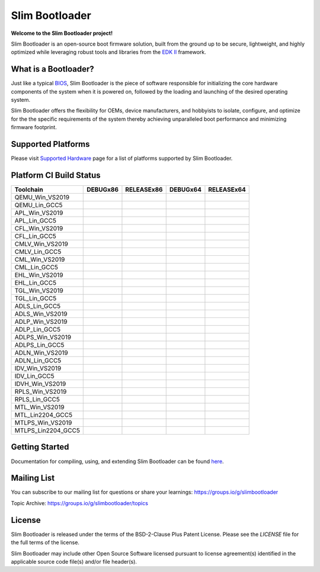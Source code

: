 Slim Bootloader
================

**Welcome to the Slim Bootloader project!**

Slim Bootloader is an open-source boot firmware solution, built from the
ground up to be secure, lightweight, and highly optimized while leveraging
robust tools and libraries from the `EDK II <https://www.tianocore.org/edk2/>`_
framework.

What is a Bootloader?
---------------------
Just like a typical `BIOS <https://en.wikipedia.org/wiki/BIOS>`_, Slim Bootloader
is the piece of software responsible for initializing the core hardware
components of the system when it is powered on, followed by the loading and
launching of the desired operating system.

Slim Bootloader offers the flexibility for OEMs, device manufacturers, and hobbyists
to isolate, configure, and optimize for the the specific requirements of the system
thereby achieving unparalleled boot performance and minimizing firmware footprint.

Supported Platforms
-------------------
Please visit `Supported Hardware <https://slimbootloader.github.io/supported-hardware/index.html>`_ page for a list of platforms supported by Slim Bootloader.

Platform CI Build Status
------------------------

============================= ============= ============= ============= =============
 Toolchain                    DEBUGx86      RELEASEx86    DEBUGx64      RELEASEx64
============================= ============= ============= ============= =============
QEMU_Win_VS2019               |_unknown|    |_unknown|    |_unknown|    |_unknown|
QEMU_Lin_GCC5                 |qem_l32d|    |_unknown|    |_unknown|    |qem_l64r|
APL_Win_VS2019                |apl_w32d|    |_unknown|    |_unknown|    |apl_w64r|
APL_Lin_GCC5                  |_unknown|    |_unknown|    |apl_l64d|    |_unknown|
CFL_Win_VS2019                |_unknown|    |cfl_w32r|    |cfl_w64d|    |_unknown|
CFL_Lin_GCC5                  |_unknown|    |_unknown|    |_unknown|    |cfl_l64r|
CMLV_Win_VS2019               |_unknown|    |cmlv_w32r|   |cmlv_w64d|   |_unknown|
CMLV_Lin_GCC5                 |_unknown|    |_unknown|    |_unknown|    |cmlv_l64d|
CML_Win_VS2019                |_unknown|    |cml_w32r|    |cfl_w64d|    |_unknown|
CML_Lin_GCC5                  |cml_l32d|    |_unknown|    |_unknown|    |_unknown|
EHL_Win_VS2019                |_unknown|    |ehl_w32r|    |ehl_w64d|    |_unknown|
EHL_Lin_GCC5                  |ehl_l32d|    |_unknown|    |_unknown|    |_unknown|
TGL_Win_VS2019                |_unknown|    |tgl_w32r|    |tgl_w64d|    |_unknown|
TGL_Lin_GCC5                  |tgl_l32d|    |_unknown|    |_unknown|    |_unknown|
ADLS_Lin_GCC5                 |adls_l32d|   |_unknown|    |_unknown|    |_unknown|
ADLS_Win_VS2019               |_unknown|    |adls_w32r|   |adls_w64d|   |_unknown|
ADLP_Win_VS2019               |_unknown|    |adls_w32r|   |_unknown|    |adlp_w64r|
ADLP_Lin_GCC5                 |_unknown|    |_unknown|    |_unknown|    |adlp_l64r|
ADLPS_Win_VS2019              |_unknown|    |_unknown|    |adlps_w64d|  |_unknown|
ADLPS_Lin_GCC5                |adlps_l32d|  |_unknown|    |_unknown|    |_unknown|
ADLN_Win_VS2019               |_unknown|    |adln_w32r|   |adln_w64d|   |_unknown|
ADLN_Lin_GCC5                 |_unknown|    |adln_l32r|   |_unknown|    |_unknown|
IDV_Win_VS2019                |_unknown|    |idv_w32r|    |_unknown|    |_unknown|
IDV_Lin_GCC5                  |_unknown|    |_unknown|    |idv_l64d|    |_unknown|
IDVH_Win_VS2019               |_unknown|    |_unknown|    |idvh_w64d|   |_unknown|
RPLS_Win_VS2019               |_unknown|    |rpls_w32r|   |rpls_w64d|   |_unknown|
RPLS_Lin_GCC5                 |rpls_l32d|   |_unknown|    |_unknown|    |_unknown|
MTL_Win_VS2019                |_unknown|    |mtl_w32r|    |mtl_w64d|    |_unknown|
MTL_Lin2204_GCC5              |mtl_l32d|    |_unknown|    |_unknown|    |_unknown|
MTLPS_Win_VS2019              |_unknown|    |mtlps_w32r|  |mtlps_w64d|  |_unknown|
MTLPS_Lin2204_GCC5            |_unknown|    |mtlps_l32r|  |_unknown|    |_unknown|
============================= ============= ============= ============= =============

Getting Started
---------------
Documentation for compiling, using, and extending Slim Bootloader can be found
`here <https://slimbootloader.github.io/>`_.

Mailing List
--------------
You can subscribe to our mailing list for questions or share your learnings:
https://groups.io/g/slimbootloader

Topic Archive: https://groups.io/g/slimbootloader/topics

License
-------
Slim Bootloader is released under the terms of the BSD-2-Clause Plus Patent License.
Please see the `LICENSE` file for the full terms of the license.

Slim Bootloader may include other Open Source Software licensed pursuant to license agreement(s)
identified in the applicable source code file(s) and/or file header(s).

.. |_unknown| image:: https://dev.azure.com/slimbootloader/slimbootloader/_apis/build/status/slimbootloader.slimbootloader?branchName=master&jobName=Windows&configuration=Windows%20UNKNOWN
.. |qem_l32d| image:: https://dev.azure.com/slimbootloader/slimbootloader/_apis/build/status/slimbootloader.slimbootloader?branchName=master&jobName=QEMU
.. |qem_l64r| image:: https://dev.azure.com/slimbootloader/slimbootloader/_apis/build/status/slimbootloader.slimbootloader?branchName=master&jobName=Linux&configuration=Linux%20QEMU_X64_RELEASE
.. |apl_w32d| image:: https://dev.azure.com/slimbootloader/slimbootloader/_apis/build/status/slimbootloader.slimbootloader?branchName=master&jobName=Windows&configuration=Windows%20APL_X86_DEBUG
.. |apl_w64r| image:: https://dev.azure.com/slimbootloader/slimbootloader/_apis/build/status/slimbootloader.slimbootloader?branchName=master&jobName=Windows&configuration=Windows%20APL_X64_RELEASE
.. |apl_l64d| image:: https://dev.azure.com/slimbootloader/slimbootloader/_apis/build/status/slimbootloader.slimbootloader?branchName=master&jobName=Linux&configuration=Linux%20APL_X64_DEBUG
.. |cfl_w32r| image:: https://dev.azure.com/slimbootloader/slimbootloader/_apis/build/status/slimbootloader.slimbootloader?branchName=master&jobName=Windows&configuration=Windows%20CFL_X86_RELEASE
.. |cfl_w64d| image:: https://dev.azure.com/slimbootloader/slimbootloader/_apis/build/status/slimbootloader.slimbootloader?branchName=master&jobName=Windows&configuration=Windows%20CFL_X64_DEBUG
.. |cfl_l64r| image:: https://dev.azure.com/slimbootloader/slimbootloader/_apis/build/status/slimbootloader.slimbootloader?branchName=master&jobName=Linux&configuration=Linux%20CFL_X64_RELEASE
.. |cmlv_w32r| image:: https://dev.azure.com/slimbootloader/slimbootloader/_apis/build/status/slimbootloader.slimbootloader?branchName=master&jobName=Windows&configuration=Windows%20CMLV_X86_RELEASE
.. |cmlv_w64d| image:: https://dev.azure.com/slimbootloader/slimbootloader/_apis/build/status/slimbootloader.slimbootloader?branchName=master&jobName=Windows&configuration=Windows%20CMLV_X64_DEBUG
.. |cmlv_l64d| image:: https://dev.azure.com/slimbootloader/slimbootloader/_apis/build/status/slimbootloader.slimbootloader?branchName=master&jobName=Linux&configuration=Linux%20CMLV_X64_DEBUG
.. |cml_w32r| image:: https://dev.azure.com/slimbootloader/slimbootloader/_apis/build/status/slimbootloader.slimbootloader?branchName=master&jobName=Windows&configuration=Windows%20CML_X86_RELEASE
.. |cml_w64d| image:: https://dev.azure.com/slimbootloader/slimbootloader/_apis/build/status/slimbootloader.slimbootloader?branchName=master&jobName=Windows&configuration=Windows%20CML_X64_DEBUG
.. |cml_l32d| image:: https://dev.azure.com/slimbootloader/slimbootloader/_apis/build/status/slimbootloader.slimbootloader?branchName=master&jobName=Linux&configuration=Linux%20CML_X86_DEBUG
.. |tgl_w32r| image:: https://dev.azure.com/slimbootloader/slimbootloader/_apis/build/status/slimbootloader.slimbootloader?branchName=master&jobName=Windows&configuration=Windows%20TGL_X86_RELEASE
.. |tgl_w64d| image:: https://dev.azure.com/slimbootloader/slimbootloader/_apis/build/status/slimbootloader.slimbootloader?branchName=master&jobName=Windows&configuration=Windows%20TGL_X64_DEBUG
.. |tgl_l32d| image:: https://dev.azure.com/slimbootloader/slimbootloader/_apis/build/status/slimbootloader.slimbootloader?branchName=master&jobName=Linux&configuration=Linux%20TGL_X86_DEBUG
.. |ehl_w32r| image:: https://dev.azure.com/slimbootloader/slimbootloader/_apis/build/status/slimbootloader.slimbootloader?branchName=master&jobName=Windows&configuration=Windows%20EHL_X86_RELEASE
.. |ehl_w64d| image:: https://dev.azure.com/slimbootloader/slimbootloader/_apis/build/status/slimbootloader.slimbootloader?branchName=master&jobName=Windows&configuration=Windows%20EHL_X64_DEBUG
.. |ehl_l32d| image:: https://dev.azure.com/slimbootloader/slimbootloader/_apis/build/status/slimbootloader.slimbootloader?branchName=master&jobName=Linux&configuration=Linux%20EHL_X86_DEBUG
.. |adls_l32d| image:: https://dev.azure.com/slimbootloader/slimbootloader/_apis/build/status/slimbootloader.slimbootloader?branchName=master&jobName=Linux&configuration=Linux%20ADLS_X86_DEBUG
.. |adls_w32r| image:: https://dev.azure.com/slimbootloader/slimbootloader/_apis/build/status/slimbootloader.slimbootloader?branchName=master&jobName=Windows&configuration=Windows%20ADLS_X86_RELEASE
.. |adls_w64d| image:: https://dev.azure.com/slimbootloader/slimbootloader/_apis/build/status/slimbootloader.slimbootloader?branchName=master&jobName=Windows&configuration=Windows%20ADLS_X64_DEBUG
.. |adlp_w64r| image:: https://dev.azure.com/slimbootloader/slimbootloader/_apis/build/status/slimbootloader.slimbootloader?branchName=master&jobName=Windows&configuration=Windows%20ADLP_X64_RELEASE
.. |adlp_l64r| image:: https://dev.azure.com/slimbootloader/slimbootloader/_apis/build/status/slimbootloader.slimbootloader?branchName=master&jobName=Linux&configuration=Linux%20ADLP_X64_RELEASE
.. |adlps_w64d| image:: https://dev.azure.com/slimbootloader/slimbootloader/_apis/build/status/slimbootloader.slimbootloader?branchName=master&jobName=Windows&configuration=Windows%20ADLPS_X64_DEBUG
.. |adlps_l32d| image:: https://dev.azure.com/slimbootloader/slimbootloader/_apis/build/status/slimbootloader.slimbootloader?branchName=master&jobName=Linux&configuration=Linux%20ADLPS_X86_DEBUG
.. |adln_w32r| image:: https://dev.azure.com/slimbootloader/slimbootloader/_apis/build/status/slimbootloader.slimbootloader?branchName=master&jobName=Windows&configuration=Windows%20ADLN_X86_RELEASE
.. |adln_w64d| image:: https://dev.azure.com/slimbootloader/slimbootloader/_apis/build/status/slimbootloader.slimbootloader?branchName=master&jobName=Windows&configuration=Windows%20ADLN_X64_DEBUG
.. |adln_l32r| image:: https://dev.azure.com/slimbootloader/slimbootloader/_apis/build/status/slimbootloader.slimbootloader?branchName=master&jobName=Linux&configuration=Linux%20ADLN_X86_RELEASE
.. |idv_w32r| image:: https://dev.azure.com/slimbootloader/slimbootloader/_apis/build/status/slimbootloader.slimbootloader?branchName=master&jobName=Windows&configuration=Windows%20IDV_X86_RELEASE
.. |idv_l64d| image:: https://dev.azure.com/slimbootloader/slimbootloader/_apis/build/status/slimbootloader.slimbootloader?branchName=master&jobName=Linux&configuration=Linux%20IDV_X64_DEBUG
.. |idvh_w64d| image:: https://dev.azure.com/slimbootloader/slimbootloader/_apis/build/status/slimbootloader.slimbootloader?branchName=master&jobName=Windows&configuration=Windows%20IDVH_X64_DEBUG
.. |rpls_w32r| image:: https://dev.azure.com/slimbootloader/slimbootloader/_apis/build/status/slimbootloader.slimbootloader?branchName=master&jobName=Windows&configuration=Windows%20RPLS_X86_RELEASE
.. |rpls_w64d| image:: https://dev.azure.com/slimbootloader/slimbootloader/_apis/build/status/slimbootloader.slimbootloader?branchName=master&jobName=Windows&configuration=Windows%20RPLS_X64_DEBUG
.. |rpls_l32d| image:: https://dev.azure.com/slimbootloader/slimbootloader/_apis/build/status/slimbootloader.slimbootloader?branchName=master&jobName=Linux&configuration=Linux%20RPLS_X86_DEBUG
.. |mtl_w32r| image:: https://dev.azure.com/slimbootloader/slimbootloader/_apis/build/status/slimbootloader.slimbootloader?branchName=master&jobName=Windows&configuration=Windows%20MTL_X86_RELEASE
.. |mtl_w64d| image:: https://dev.azure.com/slimbootloader/slimbootloader/_apis/build/status/slimbootloader.slimbootloader?branchName=master&jobName=Windows&configuration=Windows%20MTL_X64_DEBUG
.. |mtl_l32d| image:: https://dev.azure.com/slimbootloader/slimbootloader/_apis/build/status/slimbootloader.slimbootloader?branchName=master&jobName=Linux2204&configuration=Linux2204%20MTL_X86_DEBUG
.. |mtlps_w32r| image:: https://dev.azure.com/slimbootloader/slimbootloader/_apis/build/status/slimbootloader.slimbootloader?branchName=master&jobName=Windows&configuration=Windows%20MTLPS_X86_RELEASE
.. |mtlps_w64d| image:: https://dev.azure.com/slimbootloader/slimbootloader/_apis/build/status/slimbootloader.slimbootloader?branchName=master&jobName=Windows&configuration=Windows%20MTLPS_X64_DEBUG
.. |mtlps_l32r| image:: https://dev.azure.com/slimbootloader/slimbootloader/_apis/build/status/slimbootloader.slimbootloader?branchName=master&jobName=Linux2204&configuration=Linux2204%20MTLPS_X86_RELEASE
